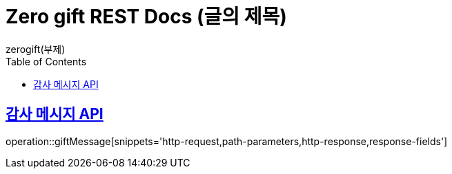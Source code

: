 = Zero gift REST Docs (글의 제목)
zerogift(부제)
:doctype: book
:icons: font
:source-highlighter: highlightjs // 문서에 표기되는 코드들의 하이라이팅을 highlightjs를 사용
:toc: left // toc (Table Of Contents)를 문서의 좌측에 두기
:toclevels: 2
:sectlinks:

[[giftBox-API]]
== 감사 메시지 API
operation::giftMessage[snippets='http-request,path-parameters,http-response,response-fields']
